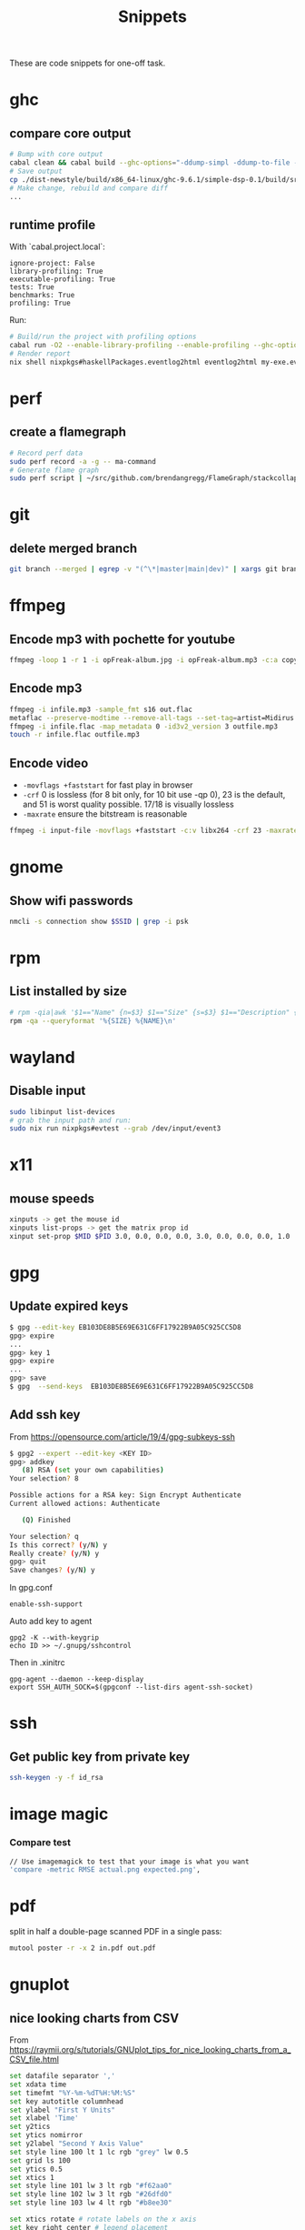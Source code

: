 #+TITLE: Snippets

These are code snippets for one-off task.

* ghc
** compare core output
#+begin_src bash
# Bump with core output
cabal clean && cabal build --ghc-options="-ddump-simpl -ddump-to-file -dsuppress-uniques" lib:simple-dsp
# Save output
cp ./dist-newstyle/build/x86_64-linux/ghc-9.6.1/simple-dsp-0.1/build/src/SimpleDSP/IIR.dump-simpl .
# Make change, rebuild and compare diff
...
#+end_src

** runtime profile
With `cabal.project.local`:
#+begin_src cabal
ignore-project: False
library-profiling: True
executable-profiling: True
tests: True
benchmarks: True
profiling: True
#+end_src

Run:
#+begin_src bash
# Build/run the project with profiling options
cabal run -O2 --enable-library-profiling --enable-profiling --ghc-options="-fprof-late-inline" exe:my-exe -- +RTS -p -hy -l-au -RTS
# Render report
nix shell nixpkgs#haskellPackages.eventlog2html eventlog2html my-exe.eventlog
#+end_src

* perf
** create a flamegraph

#+begin_src bash
# Record perf data
sudo perf record -a -g -- ma-command
# Generate flame graph
sudo perf script | ~/src/github.com/brendangregg/FlameGraph/stackcollapse-perf.pl --all | ~/src/github.com/brendangregg/FlameGraph/flamegraph.pl > perfjuicer.svg
#+end_src

* git
** delete merged branch

#+begin_src bash
git branch --merged | egrep -v "(^\*|master|main|dev)" | xargs git branch -d
#+end_src

* ffmpeg
** Encode mp3 with pochette for youtube

#+begin_src bash
ffmpeg -loop 1 -r 1 -i opFreak-album.jpg -i opFreak-album.mp3 -c:a copy -shortest -c:v libx264 opFreak-album.mp4
#+end_src

** Encode mp3
#+begin_src bash
  ffmpeg -i infile.mp3 -sample_fmt s16 out.flac
  metaflac --preserve-modtime --remove-all-tags --set-tag=artist=Midirus --set-tag=album=Prelude --set-tag=year=2013 --set-tag=title=Berlin infile.flac
  ffmpeg -i infile.flac -map_metadata 0 -id3v2_version 3 outfile.mp3
  touch -r infile.flac outfile.mp3
#+end_src

** Encode video
- =-movflags +faststart= for fast play in browser
- =-crf= 0 is lossless (for 8 bit only, for 10 bit use -qp 0), 23 is the default, and 51 is worst quality possible. 17/18 is visually lossless
- =-maxrate= ensure the bitstream is reasonable

#+begin_src bash
ffmpeg -i input-file -movflags +faststart -c:v libx264 -crf 23 -maxrate 1M -bufsize 2M -c:a copy 2021-12-22-opFreak.mp4
#+end_src
* gnome
** Show wifi passwords

#+begin_src bash
nmcli -s connection show $SSID | grep -i psk
#+end_src

* rpm
** List installed by size
#+begin_src bash
# rpm -qia|awk '$1=="Name" {n=$3} $1=="Size" {s=$3} $1=="Description" {print s " " n }' | sort -n
rpm -qa --queryformat '%{SIZE} %{NAME}\n'
#+end_src

* wayland
** Disable input
#+begin_src bash
sudo libinput list-devices
# grab the input path and run:
sudo nix run nixpkgs#evtest --grab /dev/input/event3
#+end_src

* x11
** mouse speeds
#+begin_src bash
xinputs -> get the mouse id
xinputs list-props -> get the matrix prop id
xinput set-prop $MID $PID 3.0, 0.0, 0.0, 0.0, 3.0, 0.0, 0.0, 0.0, 1.0
#+end_src

* gpg

** Update expired keys
#+BEGIN_SRC bash
$ gpg --edit-key EB103DE8B5E69E631C6FF17922B9A05C925CC5D8
gpg> expire
...
gpg> key 1
gpg> expire
...
gpg> save
$ gpg  --send-keys  EB103DE8B5E69E631C6FF17922B9A05C925CC5D8
#+END_SRC
** Add ssh key
From https://opensource.com/article/19/4/gpg-subkeys-ssh
#+BEGIN_SRC bash
$ gpg2 --expert --edit-key <KEY ID>
gpg> addkey
   (8) RSA (set your own capabilities)
Your selection? 8

Possible actions for a RSA key: Sign Encrypt Authenticate
Current allowed actions: Authenticate

   (Q) Finished

Your selection? q
Is this correct? (y/N) y
Really create? (y/N) y
gpg> quit
Save changes? (y/N) y
#+END_SRC

In gpg.conf
#+BEGIN_SRC
 enable-ssh-support
#+END_SRC

Auto add key to agent
#+BEGIN_SRC
gpg2 -K --with-keygrip
echo ID >> ~/.gnupg/sshcontrol
#+END_SRC

Then in .xinitrc
#+BEGIN_SRC
gpg-agent --daemon --keep-display
export SSH_AUTH_SOCK=$(gpgconf --list-dirs agent-ssh-socket)
#+END_SRC

* ssh
** Get public key from private key
#+begin_src bash
ssh-keygen -y -f id_rsa
#+end_src
* image magic
*** Compare test
#+BEGIN_SRC bash
// Use imagemagick to test that your image is what you want
'compare -metric RMSE actual.png expected.png',
#+END_SRC


* pdf

split in half a double-page scanned PDF in a single pass:

#+begin_src bash
mutool poster -r -x 2 in.pdf out.pdf
#+end_src

* gnuplot
** nice looking charts from CSV
From https://raymii.org/s/tutorials/GNUplot_tips_for_nice_looking_charts_from_a_CSV_file.html
#+BEGIN_SRC bash
set datafile separator ','
set xdata time
set timefmt "%Y-%m-%dT%H:%M:%S"
set key autotitle columnhead
set ylabel "First Y Units"
set xlabel 'Time'
set y2tics
set ytics nomirror
set y2label "Second Y Axis Value"
set style line 100 lt 1 lc rgb "grey" lw 0.5
set grid ls 100
set ytics 0.5
set xtics 1
set style line 101 lw 3 lt rgb "#f62aa0"
set style line 102 lw 3 lt rgb "#26dfd0"
set style line 103 lw 4 lt rgb "#b8ee30"

set xtics rotate # rotate labels on the x axis
set key right center # legend placement

plot filename using 1:2 with lines ls 101, '' using 1:3 with lines ls 102, '' using 1:4 with lines axis x1y2 ls 103
#+END_SRC

* google calendar
** Export to org mode:
Download archive from https://calendar.google.com/calendar/r/settings/export, then
#+BEGIN_SRC bash
TZ=Asia/Seoul ical2orgpy cal.ics gcal.org
#+END_SRC

* notmuch
** Delete mails matching query
#+BEGIN_SRC bash
notmuch search --format=text0 --output=files --exclude=false tag:monit | xargs -0 --no-run-if-empty rm
#+END_SRC

* ZooKeeper
** Connect with kazoo
#+begin_src python
import json
import kazoo.client
client = kazoo.client.KazooClient(hosts="zookeeper")
client.start()
def load_node(path, node, x):
    d = {}
    try:
      d = json.loads(node[0].decode('utf-8'))
      d['node_path'] = path + x
    except:
      print("error: ", x, node)
    return d


nodes = list(map(lambda x: load_node(client.get("/nodepool/nodes/" + x), x), client.get_children("/nodepool/nodes")))

# delete provider node
for node in nodes:
    if node.get('cloud') == 'rdo-cloud':
        print("deleting ", node.get('node_path'))
        client.delete(node['node_path'], recursive=True)

node = json.loads(client.get("/nodepool/nodes/" + nodes[0])[0].decode('utf-8'))
#+end_src

* OpenStack
** Deploy local instance

#+begin_src bash
yum install openstack-nova openstack-neutron libvirt openstack-glance openstack-cinder openstack-heat-api openstack-heat-common openstack-heat-engine openstack-keystone openstack-nova-scheduler qemu-img-ev rabbitmq-server libvirt-daemon-kvm galera mariadb-server-galera memcached container-selinux openstack-selinux sos openstack-neutron-ml2 targetcli openvswitch
# resize hdd
fdisk /dev/vda
resize2fs /dev/vda

packstack --answer-file=basic

# Create cirros
curl -OL https://trunk.rdoproject.org/cirros-0.3.4-x86_64-disk.img
openstack image create --file cirros-0.3.4-x86_64-disk.img --disk-format qcow2 cirros2

# Remove router1
neutron router-gateway-clear router1
neutron router-port-list router1
neutron router-interface-delete router1 03916f57-a7a5-417d-b7d9-528b2fb4f993
neutron router-delete router1

# Remove public_subnet
neutron subnet-delete public_subnet

# Set br-ex network
/etc/sysconfig/network-scripts/ifcfg-br-ex
DEVICE=br-ex
DEVICETYPE=ovs
TYPE=OVSBridge
BOOTPROTO=static
IPADDR=192.168.100.2
NETMASK=255.255.255.0
GATEWAY=192.168.100.1
DNS1=192.168.42.1
ONBOOT=yes

/etc/sysconfig/network-scripts/ifcfg-eth0
DEVICE=eth0
TYPE=OVSPort
DEVICETYPE=ovs
OVS_BRIDGE=br-ex
ONBOOT=yes

systemctl restart network

# Create public_subnet
neutron subnet-create --name public_subnet --enable_dhcp=True --allocation-pool=start=192.168.100.200,end=192.168.100.250  --gateway=192.168.100.1 public 192.168.100.0/24
# Create router1
neutron router-create router1
neutron router-gateway-set router1 public
neutron router-interface-add router1 private_subnet

# Create keypair
openstack keypair create --public-key kp id_rsa

openstack image set --public centos-7

# Enable ingress
openstack security group rule create --ingress default
openstack security group rule create --protocol icmp --ingress default
#+end_src

* Gephi

See: https://github.com/TristanCacqueray/cabal-audit/?tab=readme-ov-file#analyze-with-gephi

* files
Without ext: =${fp%.*}=
Last modified TS: =stat -c "%Y %n" $fp=
Touch TS: =touch --date @1349820671 $fp=
Kepp dates: =touch -r src dst=

